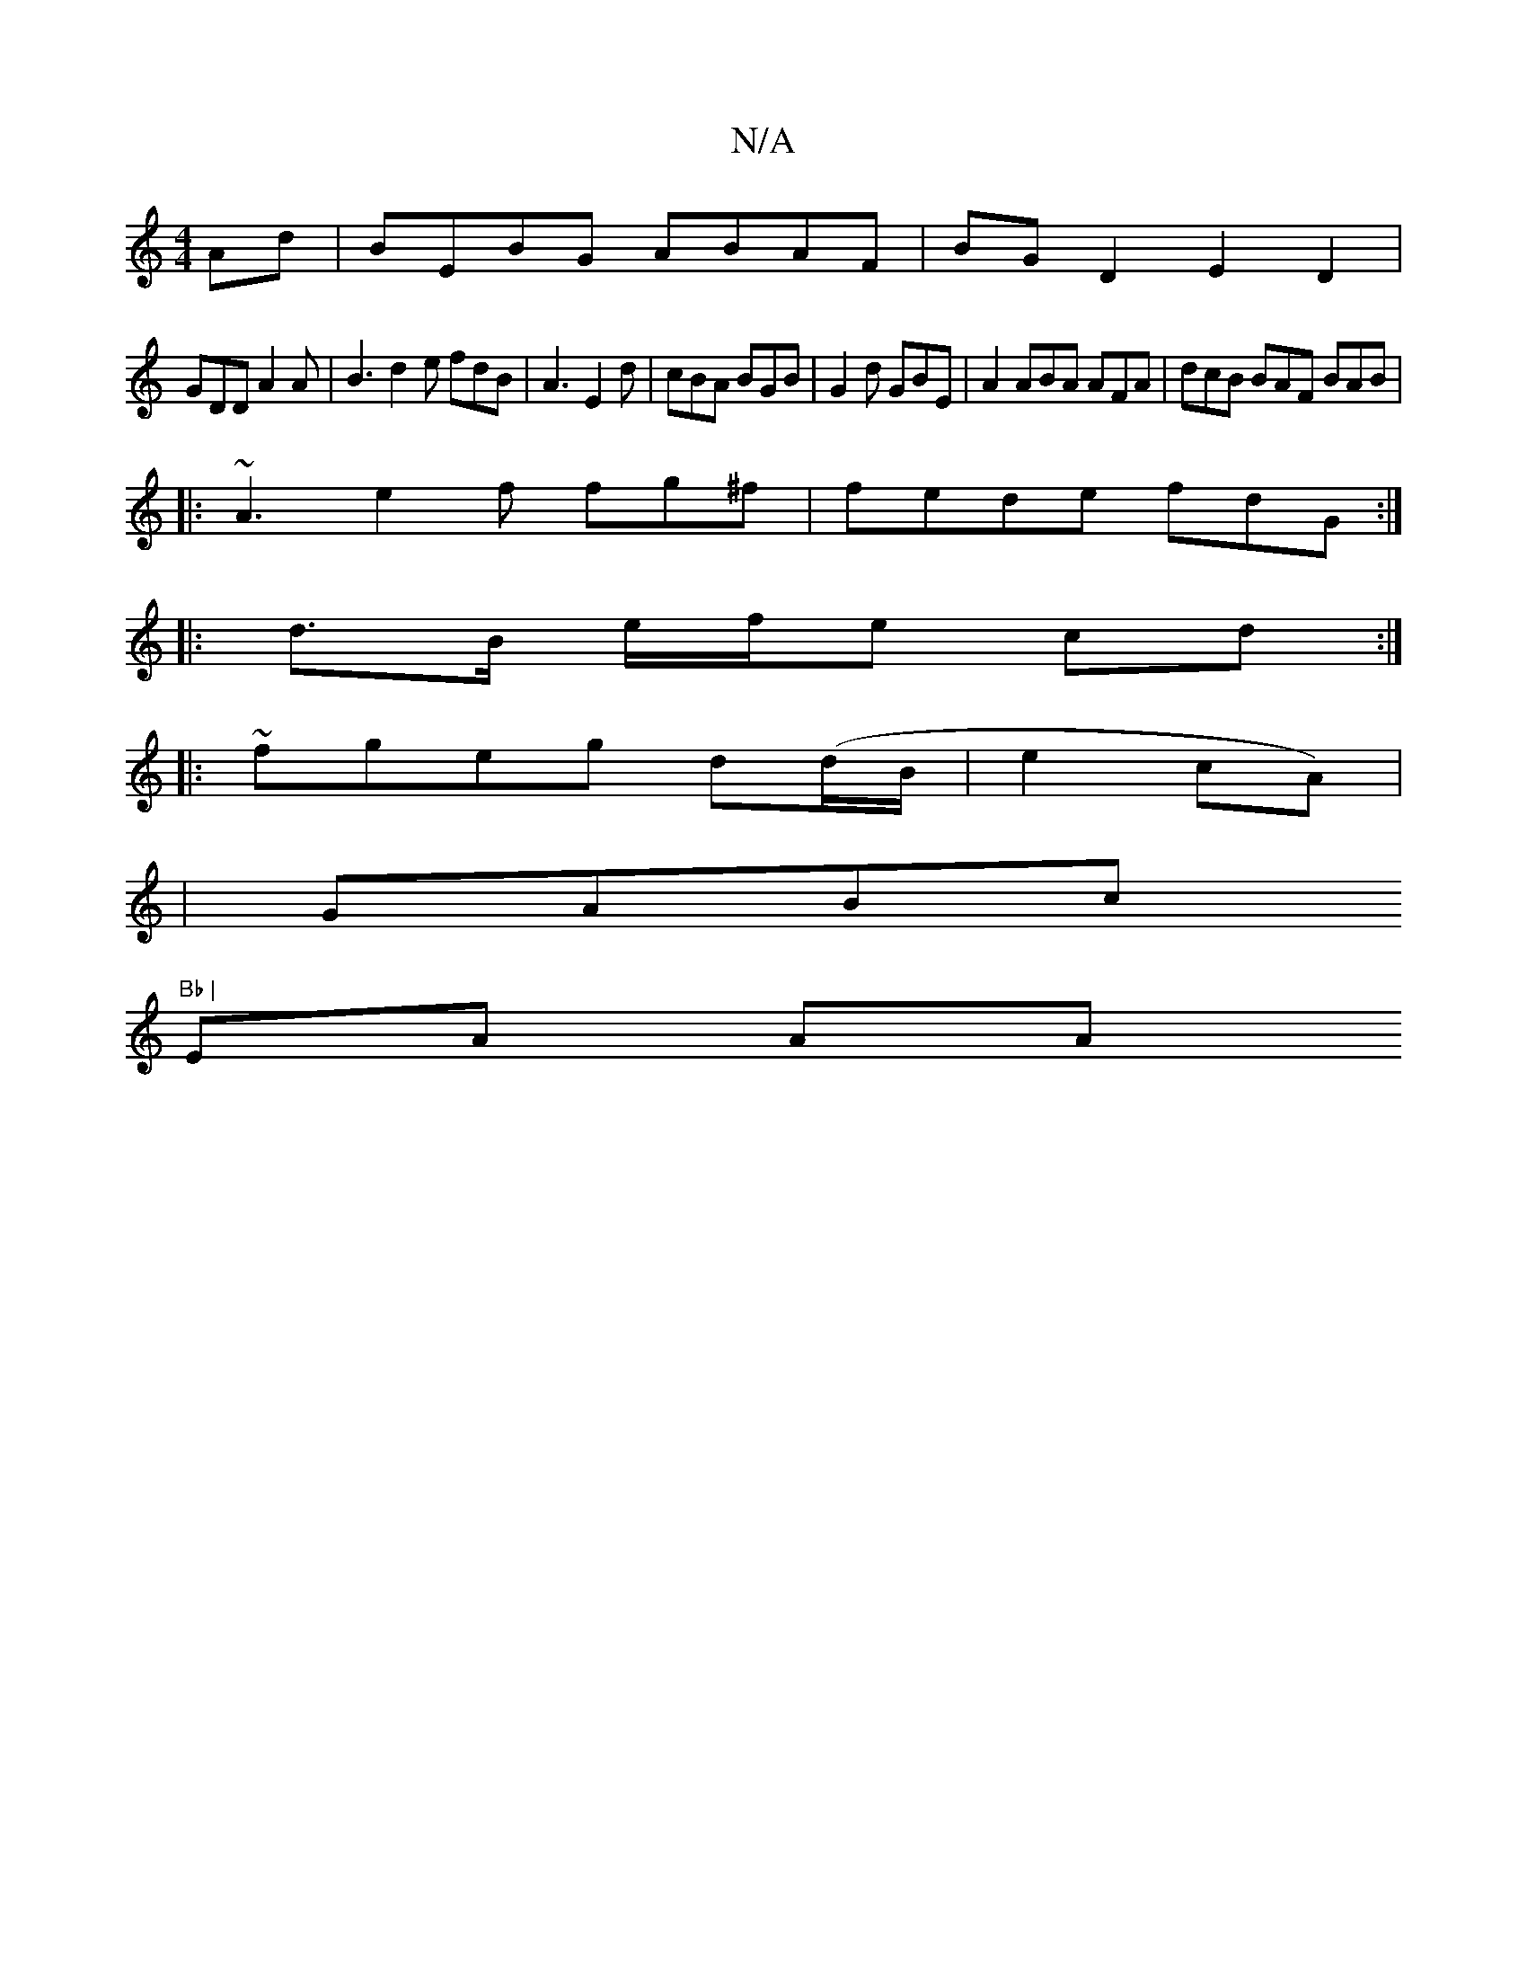 X:1
T:N/A
M:4/4
R:N/A
K:Cmajor
Ad | BEBG ABAF | BG D2 E2 D2 |
GDD A2A |B3 d2e fdB| A3 E2 d | cBA BGB | G2 d GBE | A2 ABA AFA | dcB BAF BAB |
|: ~A3 e2 f fg^f | fede fdG :|
|: d>B e/f/e cd :|
|:~fgeg d(d/B/|e2 cA) |
|GABc"Bb |
EA AA